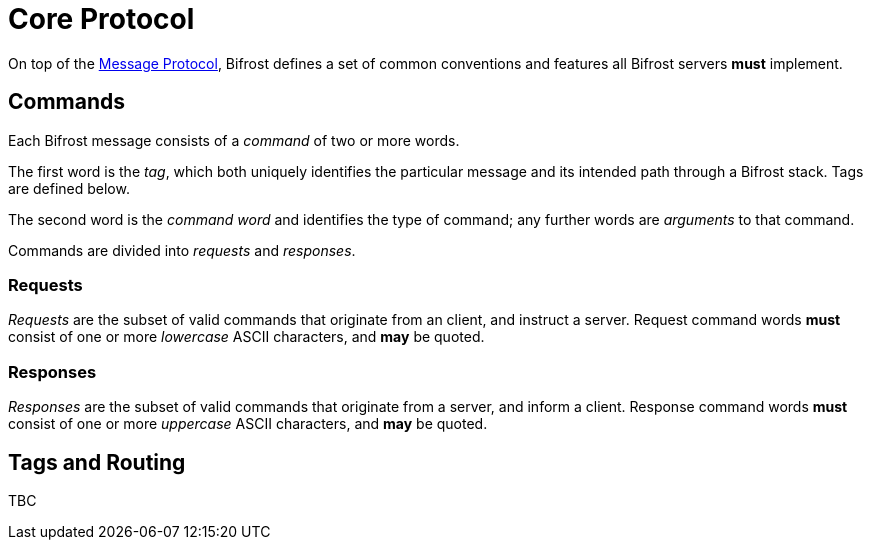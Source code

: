 = Core Protocol

:msgproto:  link:../msgproto.adoc

On top of the {msgproto}[Message Protocol], Bifrost defines a set of
common conventions and features all Bifrost servers *must*
implement.

== Commands

Each Bifrost message consists of a _command_ of two or more words.

The first word is the _tag_, which both uniquely identifies the
particular message and its intended path through a Bifrost stack.
Tags are defined below.

The second word is the _command word_ and identifies the type of
command; any further words are _arguments_ to that command.

Commands are divided into _requests_ and _responses_.

=== Requests

_Requests_ are the subset of valid commands that originate from an
client, and instruct a server.  Request command words *must* consist
of one or more _lowercase_ ASCII characters, and *may* be quoted.

=== Responses

_Responses_ are the subset of valid commands that originate from a
server, and inform a client.  Response command words *must* consist of
one or more _uppercase_ ASCII characters, and *may* be quoted.

== Tags and Routing

TBC
